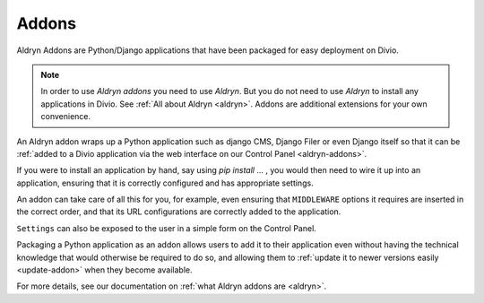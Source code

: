 .. _addons:

Addons
======

Aldryn Addons are Python/Django applications that have been packaged for easy deployment on Divio. 

.. note::
    In order to use *Aldryn addons* you need to use *Aldryn*. But you do not need to use *Aldryn* to install any
    applications in Divio. See :ref:`All about Aldryn <aldryn>`. Addons are additional extensions for your own
    convenience. 
 
An Aldryn addon wraps up a Python application such as django CMS, Django Filer or even Django itself so that it can be
:ref:`added to a Divio application via the web interface on our Control Panel <aldryn-addons>`. 

If you were to install an application by hand, say using *pip install* ... , you would then need to wire it up into an
application, ensuring that it is correctly configured and has appropriate settings. 

An addon can take care of all this for you, for example, even ensuring that ``MIDDLEWARE`` options it requires are
inserted in the correct order, and that its URL configurations are correctly added to the application.
 
``Settings`` can also be exposed to the user in a simple form on the Control Panel.
 
Packaging a Python application as an addon allows users to add it to their application even without having the technical
knowledge that would otherwise be required to do so, and allowing them to :ref:`update it to newer versions easily
<update-addon>` when they become available.
 
 
For more details, see our documentation on :ref:`what Aldryn addons are <aldryn>`.
